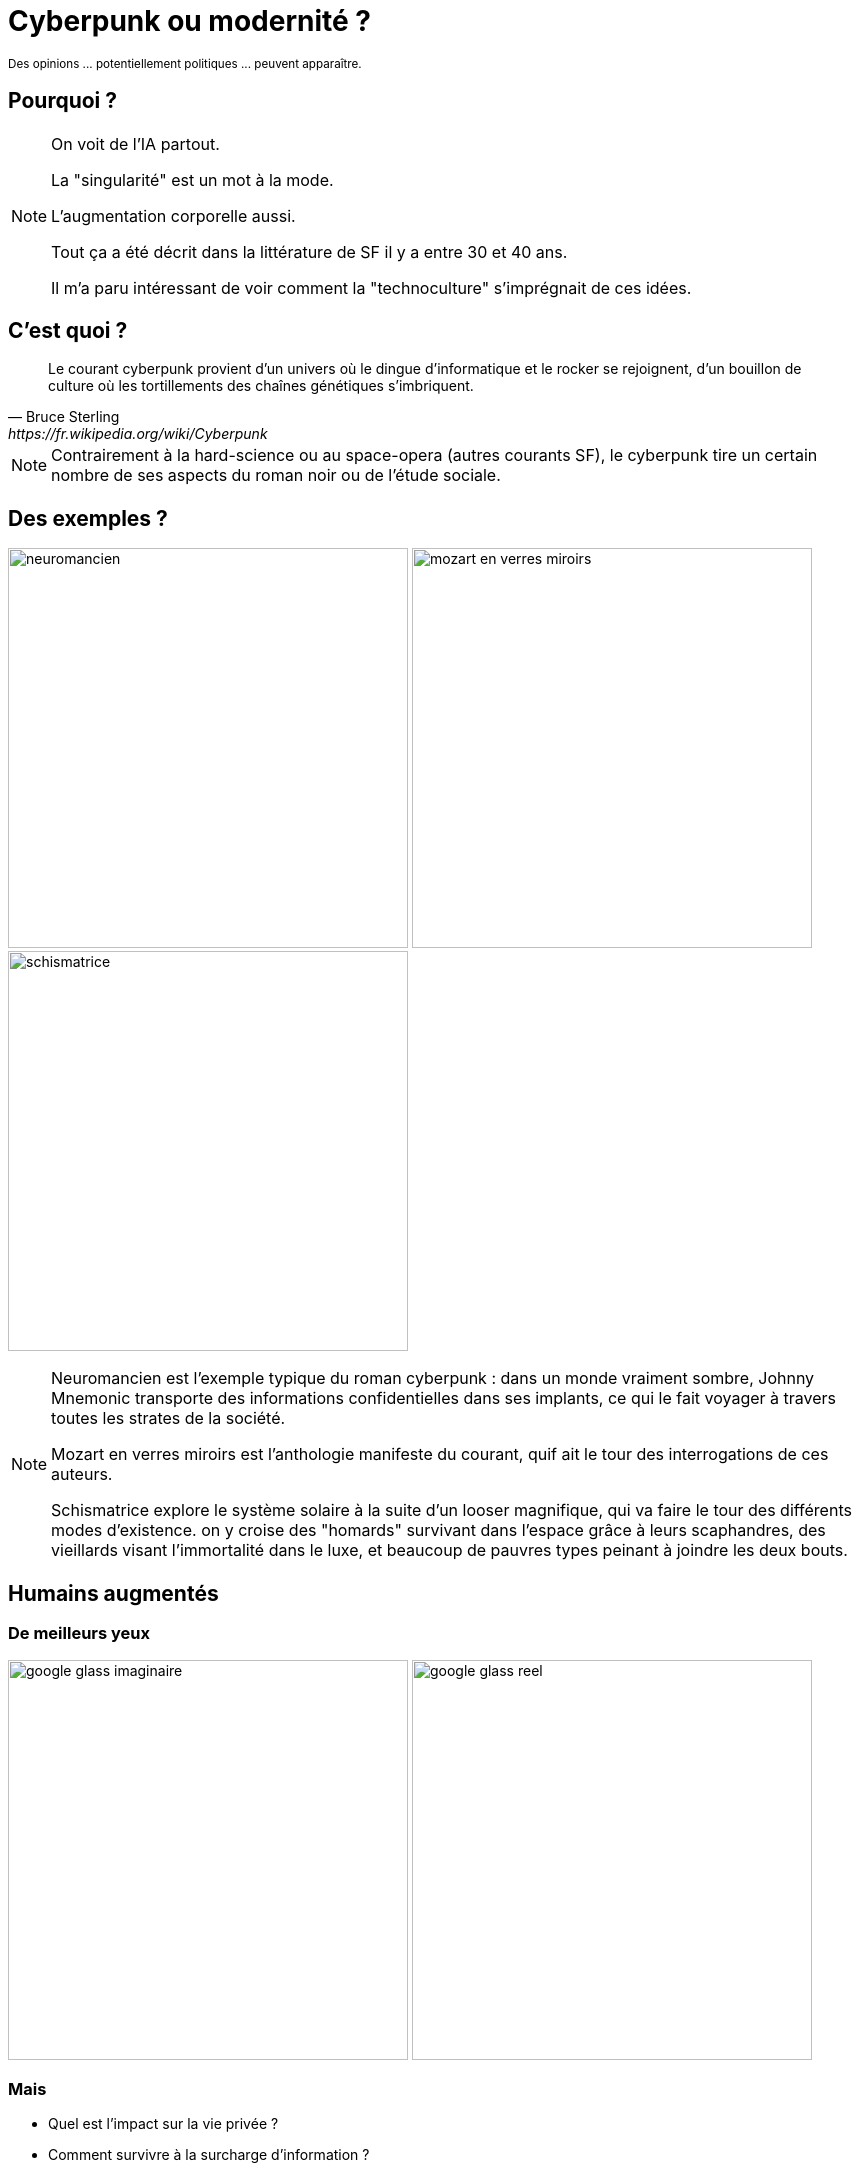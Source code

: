 = Cyberpunk ou modernité ?

pass:[<small>Des opinions ... potentiellement politiques ... peuvent apparaître.</small>]

== Pourquoi ?

[NOTE.speaker]
--
On voit de l'IA partout.

La "singularité" est un mot à la mode.

L'augmentation corporelle aussi.

Tout ça a été décrit dans la littérature de SF il y a entre 30 et 40 ans.

Il m'a paru intéressant de voir comment la "technoculture" s'imprégnait de ces idées.
--

== C'est quoi ?

[quote, Bruce Sterling, https://fr.wikipedia.org/wiki/Cyberpunk]
____
Le courant cyberpunk provient d'un univers où le dingue d'informatique et le rocker se rejoignent, d'un bouillon de culture où les tortillements des chaînes génétiques s'imbriquent.
____

[NOTE.speaker]
--
Contrairement à la hard-science ou au space-opera (autres courants SF), le cyberpunk tire un certain nombre de ses aspects du roman noir ou de l'étude sociale.
--

== Des exemples ?

image:images/neuromancien.jpg[height=400] image:images/mozart_en_verres_miroirs.jpg[height=400] image:images/schismatrice.jpg[height=400]

[NOTE.speaker]
--
Neuromancien est l'exemple typique du roman cyberpunk : dans un monde vraiment sombre, Johnny Mnemonic transporte des informations confidentielles dans ses implants, ce qui le fait voyager à travers toutes les strates de la société.

Mozart en verres miroirs est l'anthologie manifeste du courant, quif ait le tour des interrogations de ces auteurs.

Schismatrice explore le système solaire à la suite d'un looser magnifique, qui va faire le tour des différents modes d'existence. on y croise des "homards" survivant dans l'espace grâce à leurs scaphandres, des vieillards visant l'immortalité dans le luxe, et beaucoup de pauvres types peinant à joindre les deux bouts.
--

== Humains augmentés

=== De meilleurs yeux

image:images/google_glass_imaginaire.jpg[height=400] image:images/google_glass_reel.jpg[height=400]

=== Mais

* Quel est l'impact sur la vie privée ?
* Comment survivre à la surcharge d'information ?
* A-t-on encore une vision indépendante du monde ?

=== De meilleurs membres

image:images/cyberpunk_arm.jpg[height=400] image:images/prothesis_arm.jpg[height=400]

=== Mais

* Les prothèses évoluées reposent sur des applications ... pas toujours sécurisées
* Les prothèses ne sont pas auto-réparables (contrairement au squelette)
* D'un point de vue biomécanique, c'est peu plausible

== Vaincre la mort

=== Numériser l'esprit

image:images/la_cite_des_permutants.jpg[height=400] image:images/zendegi.jpg[height=400]

=== Mais

* Détenir le support, c'est détenir l'esprit
* "L'esprit n'est qu'un jouet pour le corps"
* Un esprit numérisé est-il vivant ?
* Deux instances du même esprit sont-elles des personnes différentes ?

=== Vaincre la maladie

image:images/raimbows_end.jpg[height=400] image:images/implant_alzheimer.png[height=400]

=== Mais

image::images/hibernatus.png[height=200]

* Une société d'immortels est-elle condamnée à la stagnation ?
* Peut-on nourir une population sans cesse croissante sur une planète qui ne grandit pas ?

== La fin des états

=== Imaginaire ?

image:images/avance_rapide.jpg[height=400] image:images/le_samourai_virtuel.jpg[height=400] image:images/cleer.jpg[height=400]

=== Ou réalité ?

image::images/facebook.jpg[height=400]

=== Ou réalité ?

image::images/e-estonia.jpg[height=400]


